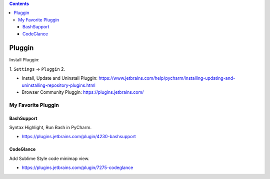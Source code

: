 .. contents::

Pluggin
==============================================================================
Install Pluggin:

1. ``Settings`` -> ``Pluggin``
2. 

- Install, Update and Uninstall Pluggin: https://www.jetbrains.com/help/pycharm/installing-updating-and-uninstalling-repository-plugins.html
- Browser Community Pluggin: https://plugins.jetbrains.com/



My Favorite Pluggin
------------------------------------------------------------------------------



BashSupport
~~~~~~~~~~~~~~~~~~~~~~~~~~~~~~~~~~~~~~~~~~~~~~~~~~~~~~~~~~~~~~~~~~~~~~~~~~~~~~
Syntax Highlight, Run Bash in PyCharm.

- https://plugins.jetbrains.com/plugin/4230-bashsupport


CodeGlance
~~~~~~~~~~~~~~~~~~~~~~~~~~~~~~~~~~~~~~~~~~~~~~~~~~~~~~~~~~~~~~~~~~~~~~~~~~~~~~
Add Sublime Style code minimap view.

- https://plugins.jetbrains.com/plugin/7275-codeglance